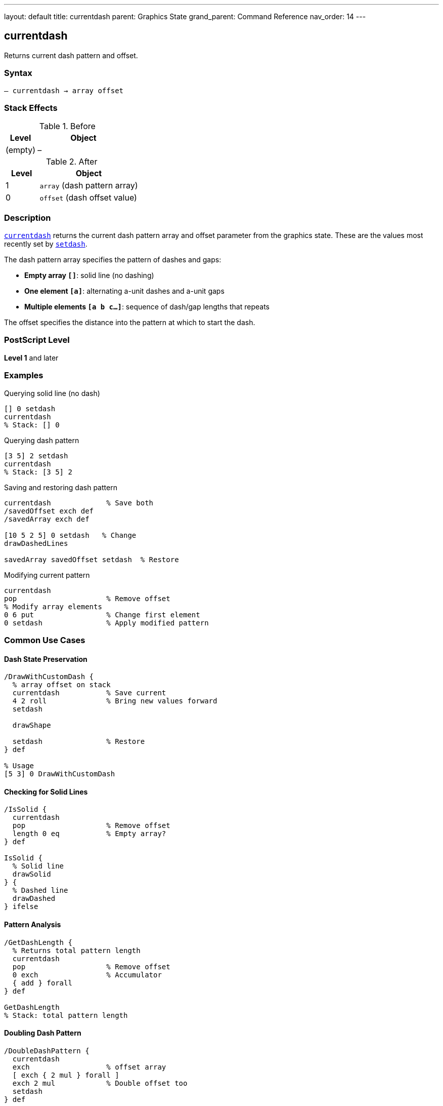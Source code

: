 ---
layout: default
title: currentdash
parent: Graphics State
grand_parent: Command Reference
nav_order: 14
---

== currentdash

Returns current dash pattern and offset.

=== Syntax

----
– currentdash → array offset
----

=== Stack Effects

.Before
[cols="1,3"]
|===
| Level | Object

| (empty)
| –
|===

.After
[cols="1,3"]
|===
| Level | Object

| 1
| `array` (dash pattern array)

| 0
| `offset` (dash offset value)
|===

=== Description

link:currentdash.adoc[`currentdash`] returns the current dash pattern array and offset parameter from the graphics state. These are the values most recently set by link:setdash.adoc[`setdash`].

The dash pattern array specifies the pattern of dashes and gaps:

* **Empty array `[]`**: solid line (no dashing)
* **One element `[a]`**: alternating a-unit dashes and a-unit gaps
* **Multiple elements `[a b c...]`**: sequence of dash/gap lengths that repeats

The offset specifies the distance into the pattern at which to start the dash.

=== PostScript Level

*Level 1* and later

=== Examples

.Querying solid line (no dash)
[source,postscript]
----
[] 0 setdash
currentdash
% Stack: [] 0
----

.Querying dash pattern
[source,postscript]
----
[3 5] 2 setdash
currentdash
% Stack: [3 5] 2
----

.Saving and restoring dash pattern
[source,postscript]
----
currentdash             % Save both
/savedOffset exch def
/savedArray exch def

[10 5 2 5] 0 setdash   % Change
drawDashedLines

savedArray savedOffset setdash  % Restore
----

.Modifying current pattern
[source,postscript]
----
currentdash
pop                     % Remove offset
% Modify array elements
0 6 put                 % Change first element
0 setdash               % Apply modified pattern
----

=== Common Use Cases

==== Dash State Preservation

[source,postscript]
----
/DrawWithCustomDash {
  % array offset on stack
  currentdash           % Save current
  4 2 roll              % Bring new values forward
  setdash

  drawShape

  setdash               % Restore
} def

% Usage
[5 3] 0 DrawWithCustomDash
----

==== Checking for Solid Lines

[source,postscript]
----
/IsSolid {
  currentdash
  pop                   % Remove offset
  length 0 eq           % Empty array?
} def

IsSolid {
  % Solid line
  drawSolid
} {
  % Dashed line
  drawDashed
} ifelse
----

==== Pattern Analysis

[source,postscript]
----
/GetDashLength {
  % Returns total pattern length
  currentdash
  pop                   % Remove offset
  0 exch                % Accumulator
  { add } forall
} def

GetDashLength
% Stack: total pattern length
----

==== Doubling Dash Pattern

[source,postscript]
----
/DoubleDashPattern {
  currentdash
  exch                  % offset array
  [ exch { 2 mul } forall ]
  exch 2 mul            % Double offset too
  setdash
} def
----

=== Common Pitfalls

WARNING: *Returned Array is Copy* - Modifying returned array requires calling link:setdash.adoc[`setdash`].

[source,postscript]
----
currentdash pop
0 10 put                % Modifies array
% Pattern unchanged until setdash called
0 setdash
----

WARNING: *Array Can Be Empty* - Empty array means solid line.

[source,postscript]
----
currentdash pop
length                  % Could be 0
dup 0 eq {
  % Handle solid line case
} if
----

TIP: *Save Both Values* - Always save both array and offset for complete restoration.

=== Error Conditions

[cols="1,3"]
|===
| Error | Condition

| [`stackoverflow`]
| Fewer than 2 free stack positions
|===

=== Implementation Notes

* Fast query operation
* No modification to graphics state
* Returns copy of dash array
* Returns both array and offset
* Default is `[] 0` (solid line)
* Widely supported (Level 1)

=== Dash Pattern Behavior

Common patterns:

[source,postscript]
----
[] 0           % Solid line: ─────────────
[3] 0          % Equal dash/gap: ───   ───   ───
[5 3] 0        % Long dash, short gap: ─────   ─────
[10 3 3 3] 0   % Dash-dot: ──────────   ───   ──────────
[2 2] 0        % Dots: ──  ──  ──  ──
[2 2] 1        % Dots offset: ── ── ── ──
----

=== Pattern Offset Effect

[source,postscript]
----
% Pattern: [6 3]
[6 3] 0 setdash   % ██████   ███████   ██████
[6 3] 3 setdash   % ███   ██████   ██████   ███
[6 3] 6 setdash   % ██████   ██████   ██████
----

=== See Also

* xref:../setdash.adoc[`setdash`] - Set dash pattern
* xref:../currentlinewidth.adoc[`currentlinewidth`] - Get line width
* xref:../currentlinecap.adoc[`currentlinecap`] - Get line cap style
* xref:../currentlinejoin.adoc[`currentlinejoin`] - Get line join style
